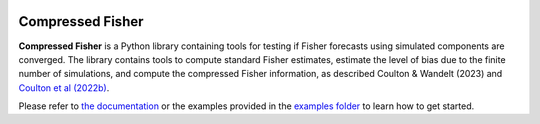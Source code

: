|Build Status| |Code Coverage|

Compressed Fisher
=================


**Compressed Fisher** is a Python library containing tools for testing if Fisher forecasts using simulated components are converged. The library contains tools to compute standard Fisher estimates, estimate the level of bias due to the finite number of simulations, and compute the compressed Fisher information, as described Coulton & Wandelt (2023) and `Coulton et al (2022b) <https://arxiv.org/abs/2206.15450>`_. 

Please refer to `the documentation <https://compressedfisher.readthedocs.io/>`_ or the examples provided in the `examples folder <https://github.com/wcoulton/CompressedFisher/tree/main/examples>`_ to learn how to get started.

.. note::



.. |Build Status| image:: https://github.com/wcoulton/CompressedFisher/actions/workflows/ci.yml/badge.svg
   :target:  https://github.com/wcoulton/CompressedFisher/actions/workflows/ci.yml
.. |Code Coverage| image:: https://codecov.io/gh/wcoulton/CompressedFisher/branch/main/graph/badge.svg?token=Z00BO0FR6Q
   :target: https://codecov.io/gh/wcoulton/CompressedFisher/branch/main

